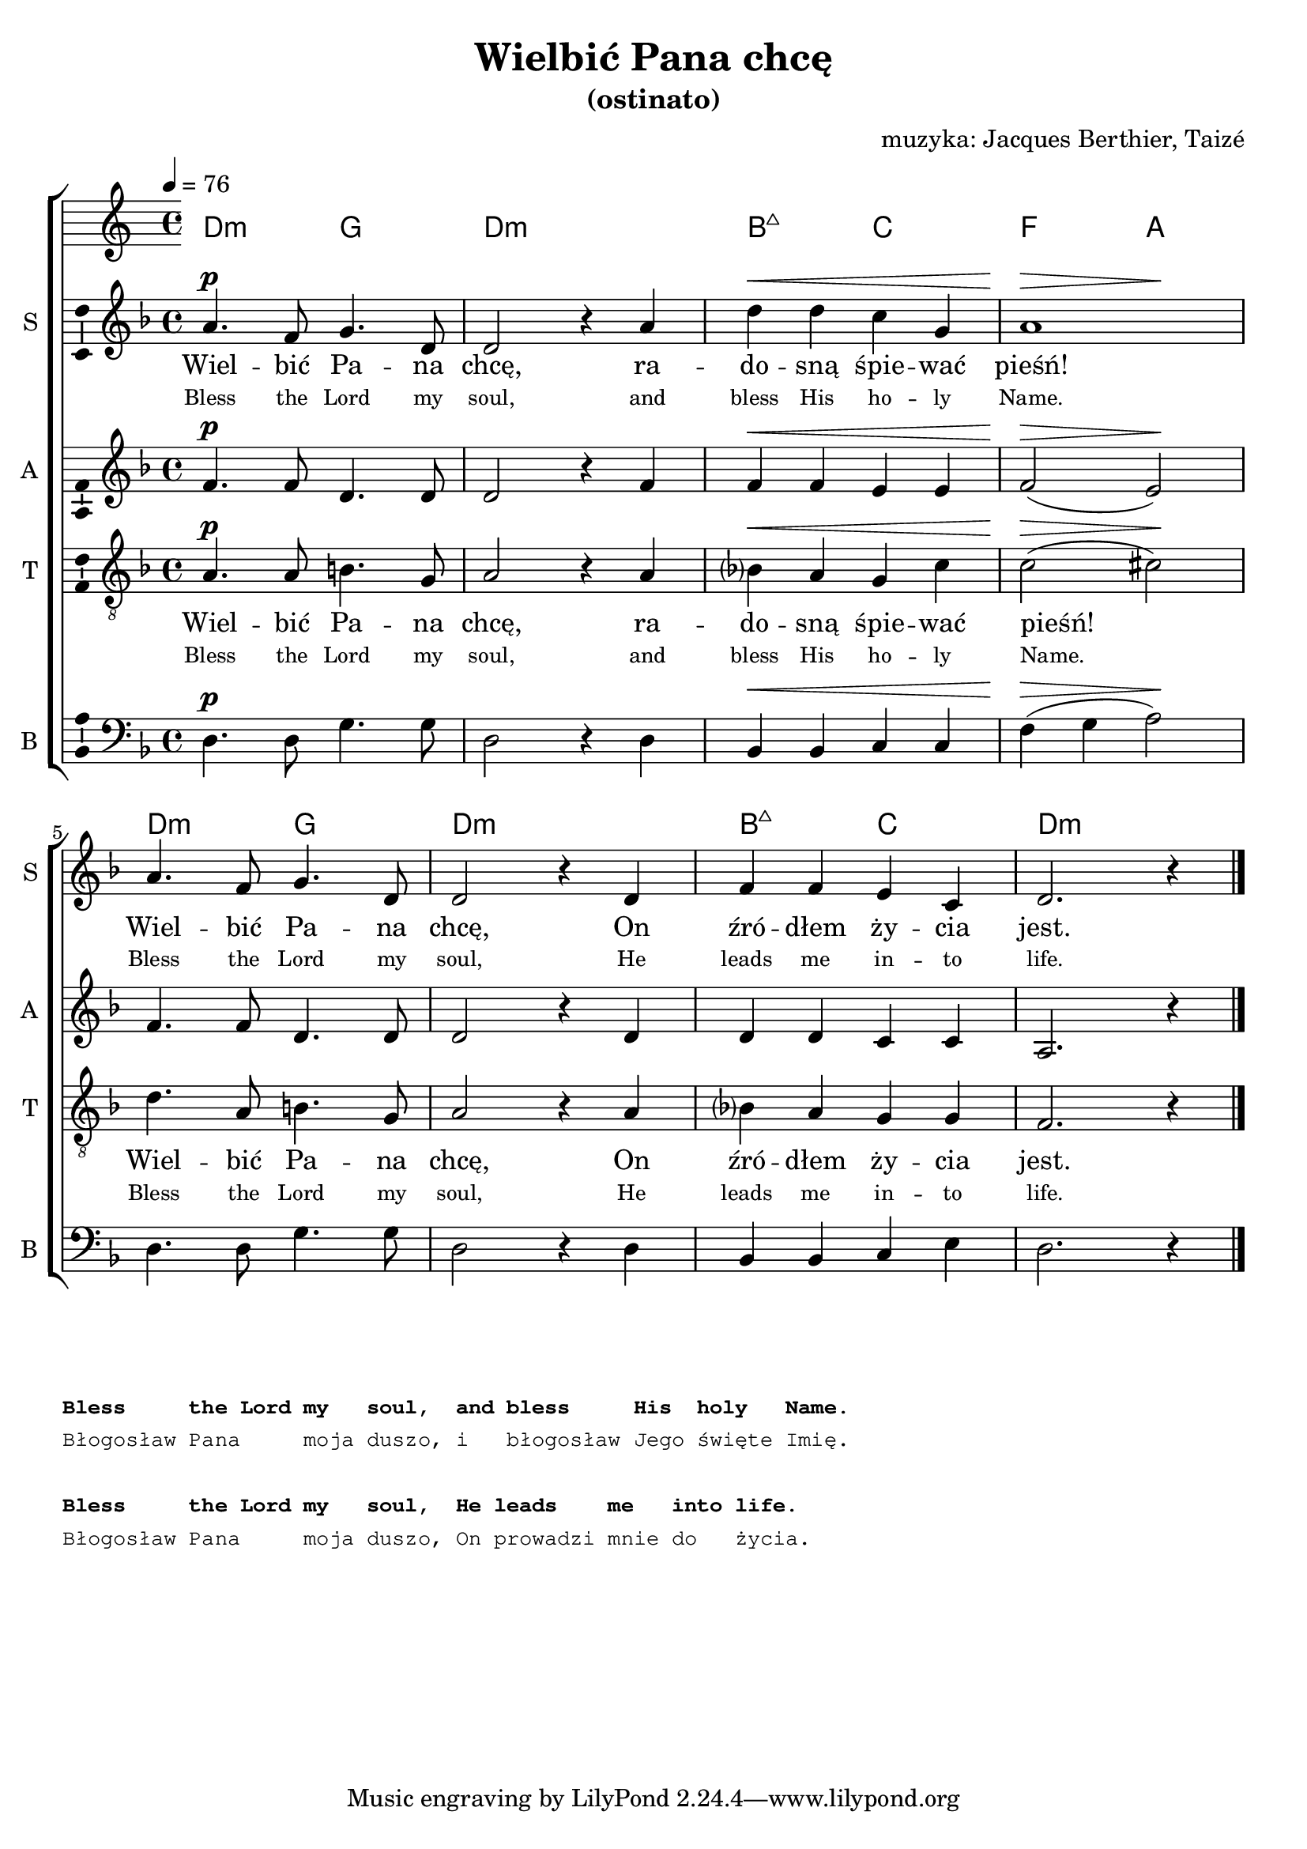 \version "2.12.3"
\pointAndClickOff
\header	{
  title = "Wielbić Pana chcę"
  subtitle = "(ostinato)"
  composer = "muzyka: Jacques Berthier, Taizé"
}
commonprops = {
  \autoBeamOff
  \key d \minor
  \time 4/4
}
scoretempomarker = {
  \tempo 4=76
}
%--------------------------------MELODY--------------------------------
sopranomelody = \relative c'' {
  a4.^\p f8 g4. d8 | d2 r4 a'4 | d^\< d c g | << a1 { s2^\> s\!} >> |
  a4. f8 g4. d8 | d2 r4 d4 | f f e c | d2. r4
  \bar "|."
}
altomelody = \relative f'{
  f4.^\p f8 d4. d8 | d2 r4 f4 | f^\< f e e | f2(^\> e)\! |
  f4. f8 d4. d8 | d2 r4 d4 | d d c c | a2. r4
  \bar "|."
}
tenormelody = \relative c' {
  a4.^\p a8 b4. g8 | a2 r4 a4 | bes?^\< a g c | c2(^\> cis)\! |
  d4. a8 b4. g8 | a2 r4 a4 | bes? a g g | f2. r4
  \bar "|."
}
bassmelody = \relative f {
  d4.^\p d8 g4. g8 | d2 r4 d4 | bes^\< bes c c | f(^\> g a2)\! |
  d,4. d8 g4. g8 | d2 r4 d4 | bes bes c e | d2. r4
  \bar "|."
}
akordy = \chordmode {
  d2:m g d1:m bes2:maj7 c f a
  d2:m g d1:m bes2:maj7 c d1:m
}
%--------------------------------LYRICS--------------------------------
text =  \lyricmode {
  Wiel -- bić Pa -- na | chcę, ra -- | do -- sną śpie -- wać | pieśń! |
  Wiel -- bić Pa -- na | chcę, On | źró -- dłem ży -- cia | jest.
}
englishtext =  \lyricmode {
  \tiny {
    Bless the Lord my soul, and bless His ho -- ly Name.
    Bless the Lord my soul, He leads me in -- to life.
  }
}
stanzas = \markup {
  \column {
    \hspace #0.1
    \small
    \typewriter {
      \bold "Bless     the Lord my   soul,  and bless     His  holy   Name."
      "Błogosław Pana     moja duszo, i   błogosław Jego święte Imię."
      \hspace #0.1
      \bold "Bless     the Lord my   soul,  He leads    me   into life."
      "Błogosław Pana     moja duszo, On prowadzi mnie do   życia."
    }
  }
}
%--------------------------------ALL-FILE VARIABLE--------------------------------

fourstaveschoir = {
  \new ChoirStaff <<
    \scoretempomarker
    \new ChordNames { \germanChords \akordy }
    \new Staff = soprano {
      \clef treble
      \set Staff.instrumentName = "S "
      \set Staff.shortInstrumentName = "S "
      \new Voice = soprano {
        \commonprops
        \set Voice.midiInstrument = "clarinet"
        \sopranomelody
      }
    }
    \new Lyrics = womenlyrics \lyricsto soprano \text
    \new Lyrics = womenenglyrics \lyricsto soprano \englishtext

    \new Staff = alto {
      \clef treble
      \set Staff.instrumentName = "A "
      \set Staff.shortInstrumentName = "A "
      \new Voice = alto {
        \commonprops
        \set Voice.midiInstrument = "english horn"
        \altomelody
      }
    }

    \new Staff = tenor {
      \clef "treble_8"
      \set Staff.instrumentName = "T "
      \set Staff.shortInstrumentName = "T "
      \new Voice = tenor {
        \commonprops
        \set Voice.midiInstrument = "english horn"
        \tenormelody
      }
    }
    \new Lyrics = menlyrics \lyricsto tenor \text
    \new Lyrics = menenglyrics \lyricsto tenor \englishtext

    \new Staff = bass {
      \clef bass
      \set Staff.instrumentName = "B "
      \set Staff.shortInstrumentName = "B "
      \new Voice = bass {
        \commonprops
        \set Voice.midiInstrument = "clarinet"
        \bassmelody
      }
    }
  >>
}

%---------------------------------MIDI---------------------------------
\score {
  \unfoldRepeats \fourstaveschoir
  \midi {
    \context {
      \Staff \remove "Staff_performer"
    }
    \context {
      \Voice
      \consists "Staff_performer"
      \remove "Dynamic_performer"
    }
  }
}

%--------------------------------LAYOUT--------------------------------
\score {
  \fourstaveschoir
  \layout {
    indent = 0\cm
    \context {
      \Staff \consists "Ambitus_engraver"
    }
  }
}

\stanzas
